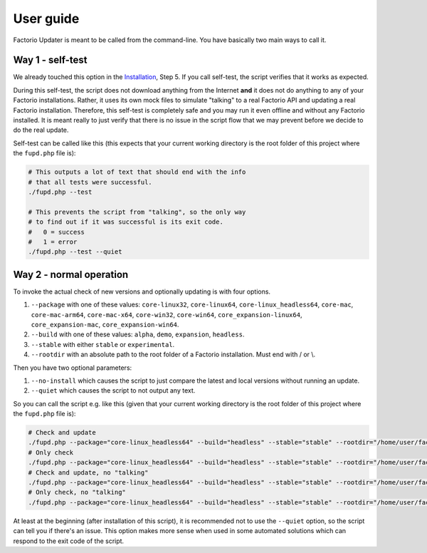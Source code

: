User guide
==========
Factorio Updater is meant to be called from the command-line. You have basically two main ways to call it.

Way 1 - self-test
-----------------
We already touched this option in the `Installation <install.html>`_, Step 5. If you call self-test, the script verifies that it works as expected.

During this self-test, the script does not download anything from the Internet **and** it does not do anything to any of your Factorio installations. Rather, it uses its own mock files to simulate "talking" to a real Factorio API and updating a real Factorio installation. Therefore, this self-test is completely safe and you may run it even offline and without any Factorio installed. It is meant really to just verify that there is no issue in the script flow that we may prevent before we decide to do the real update.

Self-test can be called like this (this expects that your current working directory is the root folder of this project where the ``fupd.php`` file is):

.. code:: sh

   # This outputs a lot of text that should end with the info
   # that all tests were successful.
   ./fupd.php --test

   # This prevents the script from "talking", so the only way
   # to find out if it was successful is its exit code.
   #   0 = success
   #   1 = error
   ./fupd.php --test --quiet

Way 2 - normal operation
------------------------
To invoke the actual check of new versions and optionally updating is with four options.

1. ``--package`` with one of these values: ``core-linux32``, ``core-linux64``, ``core-linux_headless64``, ``core-mac``, ``core-mac-arm64``, ``core-mac-x64``, ``core-win32``, ``core-win64``, ``core_expansion-linux64``, ``core_expansion-mac``, ``core_expansion-win64``.
2. ``--build`` with one of these values: ``alpha``, ``demo``, ``expansion``, ``headless``.
3. ``--stable`` with either ``stable`` or ``experimental``.
4. ``--rootdir`` with an absolute path to the root folder of a Factorio installation. Must end with \/ or \\.

Then you have two optional parameters:

1. ``--no-install`` which causes the script to just compare the latest and local versions without running an update.
2. ``--quiet`` which causes the script to not output any text.

So you can call the script e.g. like this (given that your current working directory is the root folder of this project where the ``fupd.php`` file is):

.. code:: sh

   # Check and update
   ./fupd.php --package="core-linux_headless64" --build="headless" --stable="stable" --rootdir="/home/user/factorio"
   # Only check
   ./fupd.php --package="core-linux_headless64" --build="headless" --stable="stable" --rootdir="/home/user/factorio" --no-install
   # Check and update, no "talking"
   ./fupd.php --package="core-linux_headless64" --build="headless" --stable="stable" --rootdir="/home/user/factorio" --quiet
   # Only check, no "talking"
   ./fupd.php --package="core-linux_headless64" --build="headless" --stable="stable" --rootdir="/home/user/factorio" --no-install --quiet

At least at the beginning (after installation of this script), it is recommended not to use the ``--quiet`` option, so the script can tell you if there's an issue. This option makes more sense when used in some automated solutions which can respond to the exit code of the script.
